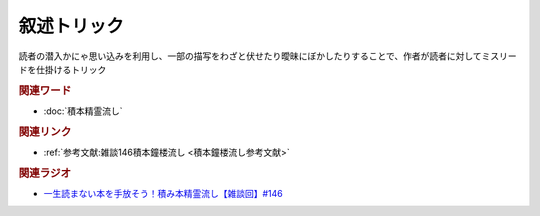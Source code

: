 叙述トリック
==========================================
.. glossary::
    叙述トリック : し

読者の潜入かにゃ思い込みを利用し、一部の描写をわざと伏せたり曖昧にぼかしたりすることで、作者が読者に対してミスリードを仕掛けるトリック

.. rubric:: 関連ワード
* :doc:`積本精霊流し` 

.. rubric:: 関連リンク
* :ref:`参考文献:雑談146積本鐘楼流し <積本鐘楼流し参考文献>`

.. rubric:: 関連ラジオ
* `一生読まない本を手放そう！積み本精霊流し【雑談回】#146`_

.. _一生読まない本を手放そう！積み本精霊流し【雑談回】#146: https://www.youtube.com/watch?v=7XDjwpMc5Wg
